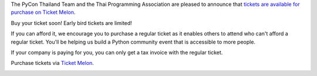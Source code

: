 .. title: Tickets are available now!
.. slug: buy-tickets
.. date: 2019-04-22 00:00:00 UTC+07:00
.. tags: 
.. category: 
.. link: 
.. description: Buy Tickets
.. type: macro



The PyCon Thailand Team and the Thai Programming Association are pleased to announce that `tickets are available for purchase on Ticket Melon <https://www.ticketmelon.com/thaiprogrammer/pycon2019/>`_.

Buy your ticket soon! Early bird tickets are limited!

If you can afford it, we encourage you to purchase a regular ticket as it enables others to attend who can't afford a regular ticket. You'll be helping us build a Python community event that is accessible to more people.

If your company is paying for you, you can only get a tax invoice with the regular ticket.

Purchase tickets via `Ticket Melon <https://www.ticketmelon.com/thaiprogrammer/pycon2019/>`_.

.. image:: /earlybirdtickets.png
